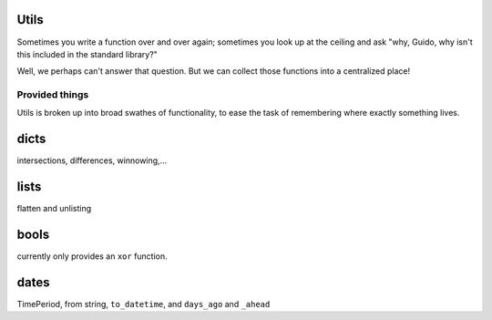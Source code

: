 Utils
~~~~~~~

Sometimes you write a function over and over again; sometimes you look up at
the ceiling and ask "why, Guido, why isn't this included in the standard
library?"

Well, we perhaps can't answer that question. But we can collect those functions
into a centralized place!

Provided things
+++++++++++++++

Utils is broken up into broad swathes of functionality, to ease the task of
remembering where exactly something lives.

dicts
~~~~~

intersections, differences, winnowing,...

lists
~~~~~

flatten and unlisting

bools
~~~~~

currently only provides an ``xor`` function.

dates
~~~~~

TimePeriod, from string, ``to_datetime``, and ``days_ago`` and ``_ahead``
